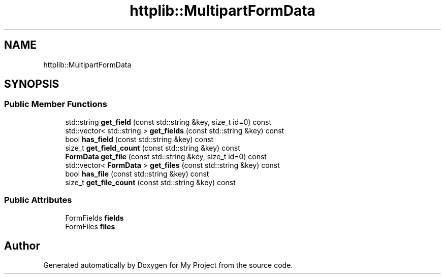 .TH "httplib::MultipartFormData" 3 "My Project" \" -*- nroff -*-
.ad l
.nh
.SH NAME
httplib::MultipartFormData
.SH SYNOPSIS
.br
.PP
.SS "Public Member Functions"

.in +1c
.ti -1c
.RI "std::string \fBget_field\fP (const std::string &key, size_t id=0) const"
.br
.ti -1c
.RI "std::vector< std::string > \fBget_fields\fP (const std::string &key) const"
.br
.ti -1c
.RI "bool \fBhas_field\fP (const std::string &key) const"
.br
.ti -1c
.RI "size_t \fBget_field_count\fP (const std::string &key) const"
.br
.ti -1c
.RI "\fBFormData\fP \fBget_file\fP (const std::string &key, size_t id=0) const"
.br
.ti -1c
.RI "std::vector< \fBFormData\fP > \fBget_files\fP (const std::string &key) const"
.br
.ti -1c
.RI "bool \fBhas_file\fP (const std::string &key) const"
.br
.ti -1c
.RI "size_t \fBget_file_count\fP (const std::string &key) const"
.br
.in -1c
.SS "Public Attributes"

.in +1c
.ti -1c
.RI "FormFields \fBfields\fP"
.br
.ti -1c
.RI "FormFiles \fBfiles\fP"
.br
.in -1c

.SH "Author"
.PP 
Generated automatically by Doxygen for My Project from the source code\&.
